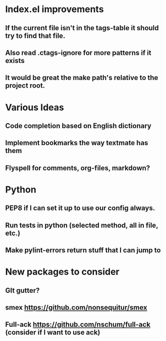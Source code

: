 

* Index.el improvements
** If the current file isn't in the tags-table it should try to find that file.
** Also read .ctags-ignore for more patterns if it exists
** It would be great the make path's relative to the project root.

* Various Ideas
** Code completion based on English dictionary
** Implement bookmarks the way textmate has them
** Flyspell for comments, org-files, markdown?

* Python
** PEP8 if I can set it up to use our config always.
** Run tests in python (selected method, all in file, etc.)
** Make pylint-errors return stuff that I can jump to

* New packages to consider
** GIt gutter?
** smex https://github.com/nonsequitur/smex
** Full-ack https://github.com/nschum/full-ack (consider if I want to use ack)


